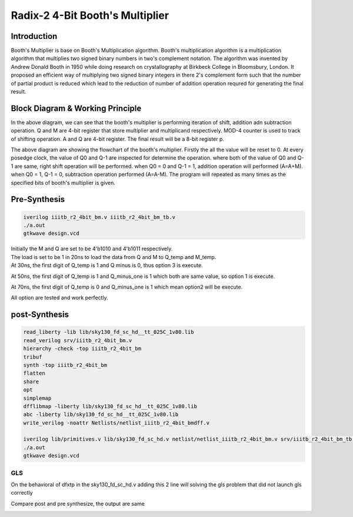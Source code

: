 Radix-2 4-Bit Booth's Multiplier
==============

Introduction
--------------
Booth's Multiplier is base on Booth's Multiplication algorithm. Booth's multiplication algorithm is a multiplication algorithm that multiplies two signed binary numbers in two's complement notation. The algorithm was invented by Andrew Donald Booth in 1950 while doing research on crystallography at Birkbeck College in Bloomsbury, London. It proposed an efficient way of multiplying two signed binary integers in there 2's complement form such that the number of partial product is reduced which lead to the reduction of number of addition operation requred for generating the final result.

Block Diagram & Working Principle
----------

.. image:: /project/picture/1.jpg
    :width: 500
    
In the above diagram, we can see that the booth's multiplier is performing iteration of shift, addition adn subtraction operation. Q and M are 4-bit register that store multiplier and multiplicand respectively. MOD-4 counter is used to track of shifting operation. A and Q are 4-bit register. The final result will be a 8-bit register p.

.. image:: /project/picture/2.jpg
    :width: 500

The above diagram are showing the flowchart of the booth's multiplier. Firstly the all the value will be reset to 0. At every posedge clock, the value of Q0 and Q-1 are inspected for determine the operation. where both of the value of Q0 and Q-1 are same, right shift operation will be performed. when Q0 = 0 and Q-1 = 1, addition operation will performed (A=A+M). when Q0 = 1, Q-1 = 0, subtraction operation performed (A=A-M). The program will repeated as many times as the specified bits of booth's multiplier is given.

Pre-Synthesis
-------------

.. code-block:: console

    iverilog iiitb_r2_4bit_bm.v iiitb_r2_4bit_bm_tb.v
    ./a.out
    gtkwave design.vcd
    
.. image:: /project/picture/3.jpg
    :width: 500
    
.. image:: /project/picture/4.jpg
    :width: 500
    
| Initially the M and Q are set to be 4'b1010 and 4'b1011 respectively. 
| The load is set to be 1 in 20ns to load the data from Q and M to Q_temp and M_temp. 
| At 30ns, the first digit of Q_temp is 1 and Q minus is 0, thus option 3 is execute. 

.. image:: /project/picture/5.jpg
    :width: 500
    
At 50ns, the first digit of Q_temp is 1 and Q_minus_one is 1 which both are same value, so option 1 is execute.

.. image:: /project/picture/6.jpg
    :width: 500
    
At 70ns, the first digit of Q_temp is 0 and Q_minus_one is 1 which mean option2 will be execute.

.. image:: /project/picture/7.jpg
    :width: 500
    
All option are tested and work perfectly.

    
post-Synthesis
--------------

.. code-block:: console

    read_liberty -lib lib/sky130_fd_sc_hd__tt_025C_1v80.lib 
    read_verilog srv/iiitb_r2_4bit_bm.v 
    hierarchy -check -top iiitb_r2_4bit_bm 
    tribuf
    synth -top iiitb_r2_4bit_bm 
    flatten
    share
    opt
    simplemap
    dfflibmap -liberty lib/sky130_fd_sc_hd__tt_025C_1v80.lib 
    abc -liberty lib/sky130_fd_sc_hd__tt_025C_1v80.lib 
    write_verilog -noattr Netlists/netlist_iiitb_r2_4bit_bmdff.v

    iverilog lib/primitives.v lib/sky130_fd_sc_hd.v netlist/netlist_iiitb_r2_4bit_bm.v srv/iiitb_r2_4bit_bm_tb.v 
    ./a.out
    gtkwave design.vcd

.. image:: /project/picture/10.jpg
    :width: 400
    
.. image:: /project/picture/8.jpg
    :width: 400
    
.. image:: /project/picture/9.jpg
    :width: 400
    
GLS
~~~~~~~~~~~~~

On the behavioral of dfxtp in the sky130_fd_sc_hd.v adding this 2 line will solving the gls problem that did not launch gls correctly

.. image:: /project/picture/13.jpg
    :width: 700
    
    
Compare post and pre synthesize, the output are same

.. image:: /project/picture/12.jpg
    :width: 700
    

